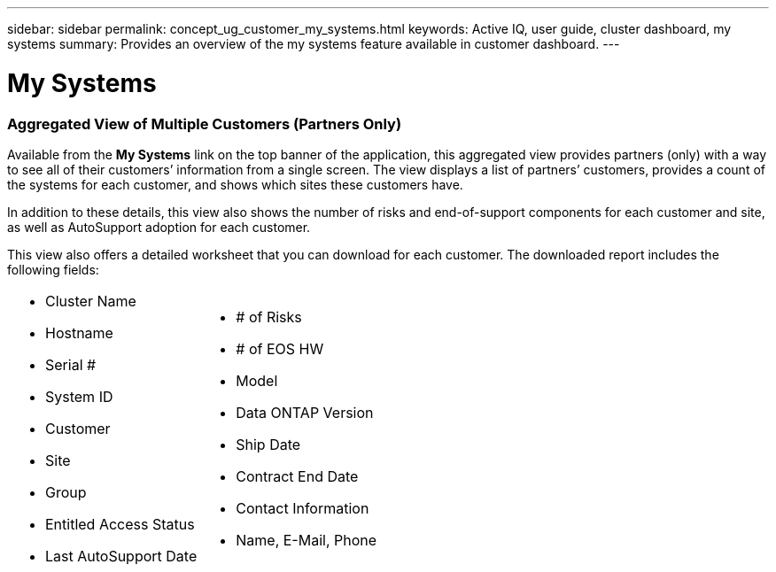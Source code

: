 ---
sidebar: sidebar
permalink: concept_ug_customer_my_systems.html
keywords: Active IQ, user guide, cluster dashboard, my systems
summary: Provides an overview of the my systems feature available in customer dashboard.
---

= My Systems
:hardbreaks:
:nofooter:
:icons: font
:linkattrs:
:imagesdir: ./media/UserGuide

=== Aggregated View of Multiple Customers (Partners Only)

Available from the *My Systems* link on the top banner of the application, this aggregated view provides partners (only) with a way to see all of their customers’ information from a single screen. The view displays a list of partners’ customers, provides a count of the systems for each customer, and shows which sites these customers have.

In addition to these details, this view also shows the number of risks and end-of-support components for each customer and site, as well as AutoSupport adoption for each customer.

This view also offers a detailed worksheet that you can download for each customer. The downloaded report includes the following fields:

[cols=",",]
|=======================
a|
* Cluster Name
* Hostname
* Serial #
* System ID
* Customer
* Site
* Group
* Entitled Access Status
* Last AutoSupport Date

a|
* # of Risks
* # of EOS HW
* Model
* Data ONTAP Version
* Ship Date
* Contract End Date
* Contact Information
* Name, E-Mail, Phone
